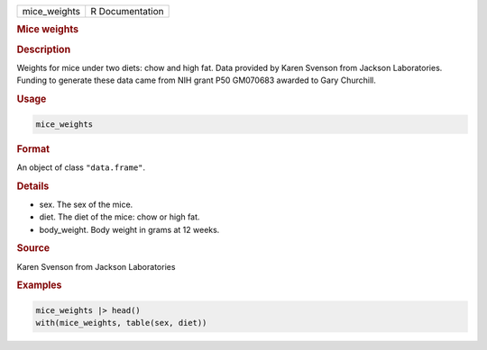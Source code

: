 .. container::

   ============ ===============
   mice_weights R Documentation
   ============ ===============

   .. rubric:: Mice weights
      :name: mice_weights

   .. rubric:: Description
      :name: description

   Weights for mice under two diets: chow and high fat. Data provided by
   Karen Svenson from Jackson Laboratories. Funding to generate these
   data came from NIH grant P50 GM070683 awarded to Gary Churchill.

   .. rubric:: Usage
      :name: usage

   .. code:: R

      mice_weights

   .. rubric:: Format
      :name: format

   An object of class ``"data.frame"``.

   .. rubric:: Details
      :name: details

   -  sex. The sex of the mice.

   -  diet. The diet of the mice: chow or high fat.

   -  body_weight. Body weight in grams at 12 weeks.

   .. rubric:: Source
      :name: source

   Karen Svenson from Jackson Laboratories

   .. rubric:: Examples
      :name: examples

   .. code:: R

      mice_weights |> head()
      with(mice_weights, table(sex, diet))
